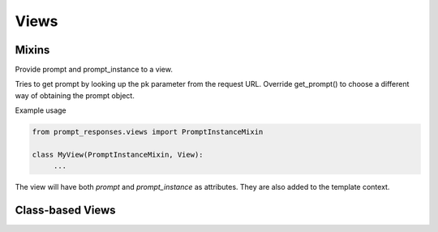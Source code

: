 =====
Views
=====

Mixins
------

.. class:: PromptInstanceMixin

    Provide prompt and prompt_instance to a view.

    Tries to get prompt by looking up the pk parameter from the request URL.
    Override get_prompt() to choose a different way of obtaining the prompt object.

    Example usage

    .. code-block:: python

       from prompt_responses.views import PromptInstanceMixin

       class MyView(PromptInstanceMixin, View):
            ...

    The view will have both `prompt` and `prompt_instance` as attributes.
    They are also added to the template context.

    .. attribute:: prompt

       The :class:`Prompt` that is displayed in this view

    .. attribute:: prompt_instance

       The :class:`PromptInstance` that is displayed in this view


Class-based Views
-----------------

.. class:: CreateResponseView(PromptInstanceMixin, ...)

    A simple view that can display a template with the instantiated prompt and a form to
    create a response for this prompt.

    You can add it as-is to your URL configuration:

    .. code-block:: python
    
        from prompt_responses.views import CreateResponseView
        
        urlpatterns = [
            url(r'^prompt/(?P<pk>[0-9]+)/$', CreateResponseView.as_view(), name='create_response'),
        ]
    
    Or have a look at the code to get an idea of making your own view.

    For example, you can sub-class `CreateResponseView` and override `get_prompt()`
    to choose a different way of obtaining the prompt object.

    This view requires authentication and uses the user from the current request to create the response.
    You can also use the `BaseCreateResponseView` and provide an alternative `get_user()` method instead.

